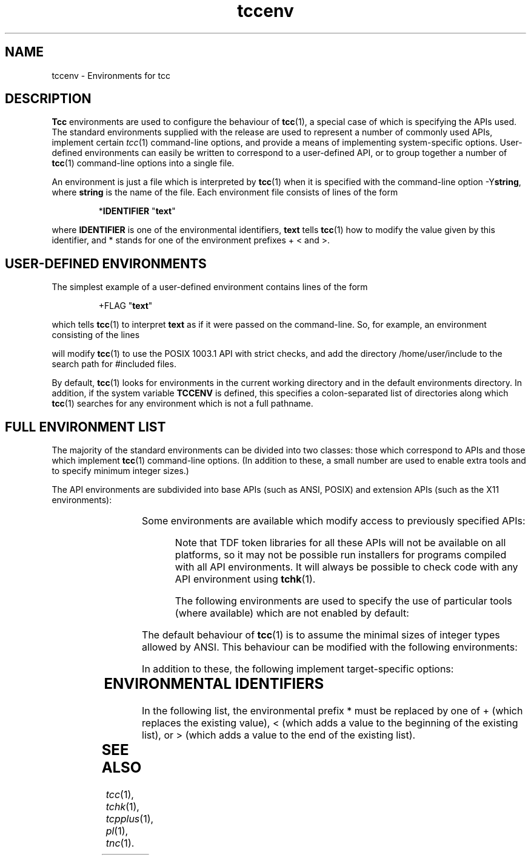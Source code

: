 .\" 		 Crown Copyright (c) 1997
.\" 
.\" This TenDRA(r) Manual Page is subject to Copyright
.\" owned by the United Kingdom Secretary of State for Defence
.\" acting through the Defence Evaluation and Research Agency
.\" (DERA).  It is made available to Recipients with a
.\" royalty-free licence for its use, reproduction, transfer
.\" to other parties and amendment for any purpose not excluding
.\" product development provided that any such use et cetera
.\" shall be deemed to be acceptance of the following conditions:-
.\" 
.\"     (1) Its Recipients shall ensure that this Notice is
.\"     reproduced upon any copies or amended versions of it;
.\" 
.\"     (2) Any amended version of it shall be clearly marked to
.\"     show both the nature of and the organisation responsible
.\"     for the relevant amendment or amendments;
.\" 
.\"     (3) Its onward transfer from a recipient to another
.\"     party shall be deemed to be that party's acceptance of
.\"     these conditions;
.\" 
.\"     (4) DERA gives no warranty or assurance as to its
.\"     quality or suitability for any purpose and DERA accepts
.\"     no liability whatsoever in relation to any use to which
.\"     it may be put.
.\"
.TH tccenv 5
.SH NAME
tccenv \- Environments for tcc
.SH DESCRIPTION
.IP
.PP
\fBTcc\fR environments are used to configure the behaviour of \fBtcc\fR(1),
a special case of which is specifying the APIs used.  The standard
environments supplied with the release are used to represent a number of
commonly used APIs, implement certain \fItcc\fR(1) command-line options,
and provide a means of implementing system-specific options.  User-defined
environments can easily be written to correspond to a user-defined API, or
to group together a number of \fBtcc\fR(1) command-line options into a
single file.
.\" ----------------------------------------------------------------------
.PP
An environment is just a file which is interpreted by \fBtcc\fR(1) when it
is specified with the command-line option -Y\fBstring\fR, where
\fBstring\fR is the name of the file.  Each environment file consists of
lines of the form
.IP
*\fBIDENTIFIER\fR "\fBtext\fR"
.PP
where \fBIDENTIFIER\fR is one of the environmental identifiers, \fBtext\fR
tells \fBtcc\fR(1) how to modify the value given by this identifier, and *
stands for one of the environment prefixes + < and >.
.\" ----------------------------------------------------------------------
.SH USER-DEFINED ENVIRONMENTS
.IP
.PP
The simplest example of a user-defined environment contains lines of the
form
.IP
+FLAG "\fBtext\fR"
.PP
which tells \fBtcc\fR(1) to interpret \fBtext\fR as if it were passed on
the command-line.  So, for example, an environment consisting of the lines
.PP
.IP
.TS
l l.
+FLAG "-Yposix"
+FLAG "-Xs"
+FLAG "-I/home/user/include"
.TE
.PP
will modify \fBtcc\fR(1) to use the POSIX 1003.1 API with strict checks,
and add the directory /home/user/include to the search path for #included
files.
.PP
.\" ----------------------------------------------------------------------
By default, \fBtcc\fR(1) looks for environments in the current working
directory and in the default environments directory.  In addition, if the
system variable \fBTCCENV\fR is defined, this specifies a colon-separated
list of directories along which \fBtcc\fR(1) searches for any environment
which is not a full pathname.
.\" ----------------------------------------------------------------------
.SH FULL ENVIRONMENT LIST
.IP
.PP
The majority of the standard environments can be divided into two classes:
those which correspond to APIs and those which implement \fBtcc\fR(1)
command-line options.  (In addition to these, a small number are used to
enable extra tools and to specify minimum integer sizes.)
.PP
The API environments are subdivided into base APIs (such as ANSI, POSIX)
and extension APIs (such as the X11 environments):
.\" ----------------------------------------------------------------------
.PP
.IP
.TS
l l.
\fBansi\fR	the ANSI X3.159 API (this is the default API environment)
\fBiso\fR	the ISO/IEC 9899:1990 (Amendment 1:L1995 (E)) API
\fBposix\fR	the POSIX (IEEE 1003.1:1988) API
\fBposix1\fR	the POSIX.1 (ISO/IEC 9945-1:1990) API
\fBposix2\fR	the POSIX.2 (ISO/IEC 9945-2:1993) API
\fBxpg3\fR	the X/Open Portability Guide 3
\fBxpg4\fR	the X/Open Portability Guide 4
\fBunix95\fR	the X/Open Single UNIX Specification (Spec 1170)
\fBsvid3\fR	the System V Interface Definition (3rd Edition)
\fBaes\fR	the Application Environment Specification (Revision A) API

\fBbsd_extn\fR	BSD-like extension for use with POSIX, etc.
\fBx5_lib\fR	X11 (Release 5) X Library
\fBx5_t\fR	X11 (Release 5) Intrinsics Toolkit
\fBx5_mu\fR	X11 (Release 5) Miscellaneous Utilities
\fBx5_aw\fR	X11 (Release 5) Athena Widgets
\fBx5_mit\fR	X11 (Release 5) MIT Implementation
\fBx5_proto\fR	X11 (Release 5) Protocol Extension
\fBx5_ext\fR	X11 (Release 5) Extensions
\fBmotif_1_1\fR	Motif (Release 1.1)
\fBmotif_1_2\fR	Motif (Release 1.2)

\fBsystem\fR	System headers as main API
\fBsystem+\fR	System headers as last resort extension API
\fBtdf_ext\fR	compilation using TDF Version 4.0 extensions
.TE
.\" ----------------------------------------------------------------------
.PP
Some environments are available which modify access to previously
specified APIs:
.PP
.IP
.TS
l l.
\fBx5_private\fR	permit access to X11 Release 5 private headers (*P.h)
\fBmotif_private\fR	permit access to Motif private headers (*P.h)
.TE
.PP
Note that TDF token libraries for all these APIs will not be
available on all platforms, so it may not be possible run installers
for programs compiled with all API environments.
It will always be possible to check code with any API environment
using \fBtchk\fR(1).
.\" ----------------------------------------------------------------------
.PP
The following environments are used to specify the use of particular
tools (where available) which are not enabled by default:
.PP
.IP
.TS
l l.
\fBc++\fR	enables the C++ producer/checker \fBtcpplus\fR.
\fBpl_tdf\fR	enables the PL_TDF compiler \fBpl\fR.
\fBtnc\fR	enables the TDF notation compiler \fBtnc\fR.
.TE
.\" ----------------------------------------------------------------------
.PP
The default behaviour of \fBtcc\fR(1) is to assume the minimal sizes of
integer types allowed by ANSI.  This behaviour can be modified with the
following environments:
.PP
.IP
.TS
l l.
\fB16bit\fR	specifies minimal integer sizes allowed by ANSI (default)
\fB32bit\fR	specifies integer sizes found on most 32-bit machines
.TE
.\" ----------------------------------------------------------------------
.PP
In addition to these, the following implement target-specific
options:
.PP
.IP
.TS
l l.
\fBaout\fR	Use a.out instead of ELF format (386 Linux ELF only).
\fBstatic\fR	Use static instead of dynamic linking (Alpha only).
.TE
.\" ----------------------------------------------------------------------
.SH ENVIRONMENTAL IDENTIFIERS
.IP
.PP
In the following list, the environmental prefix * must be replaced by one
of + (which replaces the existing value), < (which adds a value to the
beginning of the existing list), or > (which adds a value to the end of
the existing list).
.PP
.TS
l l.
\fB*API_NAME\fR	modifies the list of API analysis environment names
\fB*AS\fR	modifies the system assembler executable
\fB*AS1\fR	modifies the auxiliary assembler executable (Mips and Alpha only)
\fB*CC\fR	modifies the system compiler executable
\fB*CPP_SPEC_LINK\fR	modifies the C++ spec linker executable
\fB*CRT0\fR	modifies the first list of initial default .o files
\fB*CRT1\fR	modifies the second list of initial default .o files
\fB*CRTP_N\fR	modifies the list of additional default .o files (-Yprom only)
\fB*CRTN\fR	modifies the list of final default .o files
\fB*DISP\fR	modifies the TDF pretty printer executable
\fB*DUMP_ANAL\fR	modifies the dump-file analyser executable
\fB*DUMP_LINK\fR	modifies the dump linker executable
\fB*DYN_LINK\fR	modifies the dynamic-initialisation linker executable (RS6000 and Sparc only)
\fB+ENVDIR\fR	sets the default environment directory
\fB+FLAG\fR	passes a flag to \fBtcc\fR(1)
\fB+FLAG_AS\fR	passes a flag to the assembler
\fB+FLAG_AS1\fR	passes a flag to the auxiliary assembler (Mips and Alpha only)
\fB+FLAG_CC\fR	passes a flag to the system compiler
\fB+FLAG_CPP_SPEC_LINK\fR	passes a flag to the C++ spec linker
\fB+FLAG_DISP\fR	passes a flag to the TDF pretty printer
\fB+FLAG_DUMP_ANAL\fR	passes a flag to the dump-file analyser
\fB+FLAG_DUMP_LINK\fR	passes a flag to the dump linker
\fB+FLAG_DYN_LINK\fR	passes a flag to the dynamic-initialisation linker ((RS6000 and Sparc only)
\fB+FLAG_INSTALL\fR	passes a flag to the TDF archive builder
\fB+FLAG_LD\fR	passes a flag to the system linker
\fB+FLAG_PL_TDF\fR	passes a flag to the PL_TDF compiler
\fB+FLAG_SPEC_LINKER\fR	passes a flag to the C spec linker
\fB+FLAG_TCPPLUS\fR	passes a flag to the C++ producer
\fB+FLAG_TCPPLUSPP\fR	passes a flag to the C++ preprocessor
\fB+FLAG_TDFC\fR	passes a flag to the C producer
\fB+FLAG_TDFCPP\fR	passes a flag to the C preprocessor
\fB+FLAG_TLD\fR	passes a flag to the TDF linker
\fB+FLAG_TNC\fR	passes a flag to the TDF notation compiler
\fB+FLAG_TRANS\fR	passes a flag to the TDF translator
\fB*INCL\fR	modifies the list of default include file directories
\fB*INFO\fR	modifies the list of API information
\fB*LD\fR	modifies the system linker executable
\fB*LIB\fR	modifies the list of default TDF libraries
\fB+LINE_START\fR	inserts a line in the \fBtcc\fR(1) built-in start-up file
\fB+LINE_END\fR	inserts a line in the \fBtcc\fR(1) built-in end-up file
\fB*LINK\fR	modifies the list of default TDF library directories
\fB*LINK_ENTRY\fR	modifies the linker options specifying the entry point
\fB+MACHINE\fR	sets the target machine type
\fB+PORTABILITY\fR	sets the producer portability table
\fB*PL_TDF\fR	modifies the PL_TDF compiler executable
\fB*SPEC_LINK\fR	modifies the C spec linker executable
\fB*STARTUP\fR	modifies the list of default C producer start-up files
\fB*STARTUP_DIR\fR	modifies the list of default C producer start-up directories
\fB*STARTUP_CPP\fR	modifies the list of default C++ producer start-up files
\fB*STARTUP_CPP_DIR\fR	modifies the list of default C++ producer start-up directories
\fB*SUFFIX_CPP\fR	sets the filename suffix override for C++ source files
\fB*SYS_LIB\fR	modifies the list of default system libraries
\fB*SYS_LIBC\fR	modifies the list of standard system libraries
\fB*SYS_LINK\fR	modifies the list of default system library directories
\fB*TCPPLUS\fR	modifies the C++ producer executable
\fB*TCPPLUSPP\fR	modifies the C++ preprocessor executable
\fB*TDFC\fR	modifies the C producer executable
\fB*TDFCPP\fR	modifies the C preprocessor executable
\fB+TEMP\fR	sets the temporary directory
\fB*TLD\fR	modifies the TDF linker executable
\fB*TNC\fR	modifies the TDF notation compiler executable
\fB*TRANS\fR	modifies the TDF translator executable
\fB+VERSION\fR	sets the target machine version (Mips only)
.TE
.\" ----------------------------------------------------------------------
.SH SEE ALSO
\fItcc\fR(1), \fItchk\fR(1), \fItcpplus\fR(1), \fIpl\fR(1), \fItnc\fR(1).
.\" ----------------------------------------------------------------------
